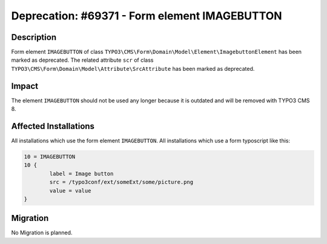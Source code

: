 ==============================================
Deprecation: #69371 - Form element IMAGEBUTTON
==============================================

Description
===========

Form element ``IMAGEBUTTON`` of class ``TYPO3\CMS\Form\Domain\Model\Element\ImagebuttonElement`` has been marked as deprecated.
The related attribute ``scr`` of class ``TYPO3\CMS\Form\Domain\Model\Attribute\SrcAttribute`` has been marked as deprecated.

Impact
======

The element ``IMAGEBUTTON`` should not be used any longer because it is outdated and will be removed with TYPO3 CMS 8.


Affected Installations
======================

All installations which use the form element ``IMAGEBUTTON``.
All installations which use a form typoscript like this:

.. code-block:: typoscript

	10 = IMAGEBUTTON
	10 {
		label = Image button
		src = /typo3conf/ext/someExt/some/picture.png
		value = value
	}

Migration
=========

No Migration is planned.